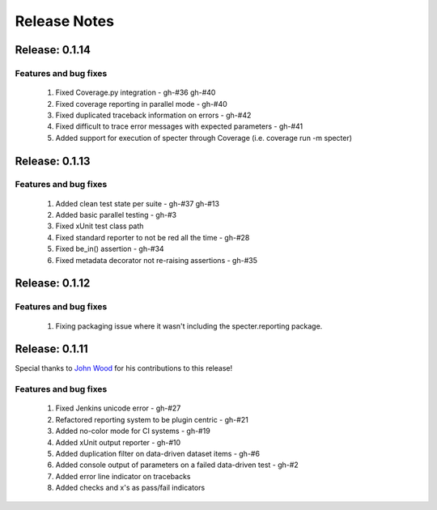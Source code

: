 .. role:: raw-html(raw)
   :format: html

Release Notes
=================

Release: 0.1.14
--------------------------------

Features and bug fixes
^^^^^^^^^^^^^^^^^^^^^^^^

 #. Fixed Coverage.py integration - gh-#36 gh-#40
 #. Fixed coverage reporting in parallel mode - gh-#40
 #. Fixed duplicated traceback information on errors - gh-#42
 #. Fixed difficult to trace error messages with expected parameters - gh-#41
 #. Added support for execution of specter through Coverage (i.e. coverage run -m specter)


Release: 0.1.13
--------------------------------

Features and bug fixes
^^^^^^^^^^^^^^^^^^^^^^^^

 #. Added clean test state per suite - gh-#37 gh-#13
 #. Added basic parallel testing - gh-#3
 #. Fixed xUnit test class path
 #. Fixed standard reporter to not be red all the time - gh-#28
 #. Fixed be_in() assertion - gh-#34
 #. Fixed metadata decorator not re-raising assertions - gh-#35


Release: 0.1.12
----------------

Features and bug fixes
^^^^^^^^^^^^^^^^^^^^^^^^

 #. Fixing packaging issue where it wasn't including the specter.reporting package.


Release: 0.1.11
----------------

Special thanks to `John Wood <https://github.com/jfwood>`_ for his contributions to this release!

Features and bug fixes
^^^^^^^^^^^^^^^^^^^^^^^^

 #. Fixed Jenkins unicode error - gh-#27
 #. Refactored reporting system to be plugin centric - gh-#21
 #. Added no-color mode for CI systems - gh-#19
 #. Added xUnit output reporter - gh-#10
 #. Added duplication filter on data-driven dataset items - gh-#6
 #. Added console output of parameters on a failed data-driven test - gh-#2
 #. Added error line indicator on tracebacks
 #. Added checks and x's as pass/fail indicators
